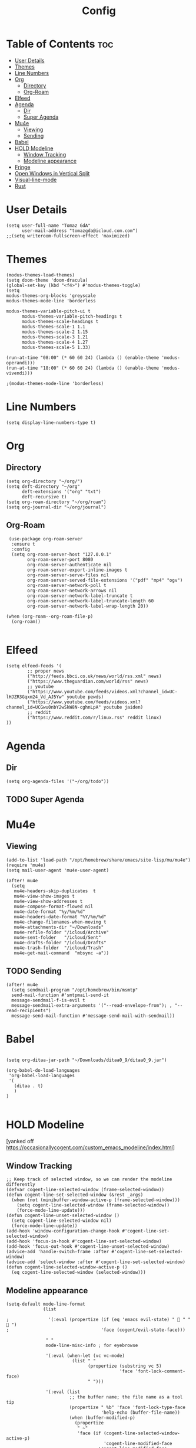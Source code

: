 #+TITLE: Config
#+PROPERTY: header-args :tangle config.el :results silent

* Table of Contents :toc:
- [[#user-details][User Details]]
- [[#themes][Themes]]
- [[#line-numbers][Line Numbers]]
- [[#org][Org]]
  - [[#directory][Directory]]
  - [[#org-roam][Org-Roam]]
- [[#elfeed][Elfeed]]
- [[#agenda][Agenda]]
  - [[#dir][Dir]]
  - [[#super-agenda][Super Agenda]]
- [[#mu4e][Mu4e]]
  - [[#viewing][Viewing]]
  - [[#sending][Sending]]
- [[#babel][Babel]]
- [[#hold-modeline][HOLD Modeline]]
  - [[#window-tracking][Window Tracking]]
  - [[#modeline-appearance][Modeline appearance]]
- [[#fringe][Fringe]]
- [[#open-windows-in-vertical-split][Open Windows in Vertical Split]]
- [[#visual-line-mode][Visual-line-mode]]
- [[#rust][Rust]]

* User Details
#+begin_src elisp
(setq user-full-name "Tomaz GdA"
      user-mail-address "tomazgda@icloud.com.com")
;;(setq writeroom-fullscreen-effect 'maximized)
#+end_src

* Themes
#+begin_src elisp
(modus-themes-load-themes)
(setq doom-theme 'doom-dracula)
(global-set-key (kbd "<f4>") #'modus-themes-toggle)
(setq
modus-themes-org-blocks 'greyscale
modus-themes-mode-line 'borderless

modus-themes-variable-pitch-ui t
      modus-themes-variable-pitch-headings t
      modus-themes-scale-headings t
      modus-themes-scale-1 1.1
      modus-themes-scale-2 1.15
      modus-themes-scale-3 1.21
      modus-themes-scale-4 1.27
      modus-themes-scale-5 1.33)

(run-at-time "08:00" (* 60 60 24) (lambda () (enable-theme 'modus-operandi)))
(run-at-time "18:00" (* 60 60 24) (lambda () (enable-theme 'modus-vivendi)))

;(modus-themes-mode-line 'borderless)
#+end_src

* Line Numbers
#+begin_src elisp
(setq display-line-numbers-type t)
#+end_src
* Org
** Directory
#+begin_src elisp
(setq org-directory "~/org/")
(setq deft-directory "~/org"
      deft-extensions '("org" "txt")
      deft-recursive t)
(setq org-roam-directory "~/org/roam")
(setq org-journal-dir "~/org/journal")
#+end_src
** Org-Roam
#+begin_src elisp
 (use-package org-roam-server
  :ensure t
  :config
  (setq org-roam-server-host "127.0.0.1"
        org-roam-server-port 8080
        org-roam-server-authenticate nil
        org-roam-server-export-inline-images t
        org-roam-server-serve-files nil
        org-roam-server-served-file-extensions '("pdf" "mp4" "ogv")
        org-roam-server-network-poll t
        org-roam-server-network-arrows nil
        org-roam-server-network-label-truncate t
        org-roam-server-network-label-truncate-length 60
        org-roam-server-network-label-wrap-length 20))

(when (org-roam--org-roam-file-p)
  (org-roam))

#+end_src
* Elfeed
#+begin_src elisp
(setq elfeed-feeds '(
        ;; proper news
        ("http://feeds.bbci.co.uk/news/world/rss.xml" news)
        ("https://www.theguardian.com/world/rss" news)
        ;; youtube
        ("https://www.youtube.com/feeds/videos.xml?channel_id=UC-lHJZR3Gqxm24_Vd_AJ5Yw" youtube pewds)
        ("https://www.youtube.com/feeds/videos.xml?channel_id=UCGwu0nbY2wSkW8N-cghnLpA" youtube jaiden)
        ;; reddit
        ("https://www.reddit.com/r/linux.rss" reddit linux)
))
#+end_src
* Agenda
** Dir
#+begin_src elisp
(setq org-agenda-files '("~/org/todo"))
#+end_src
** TODO Super Agenda
* Mu4e
** Viewing
#+begin_src elisp
(add-to-list 'load-path "/opt/homebrew/share/emacs/site-lisp/mu/mu4e")
(require 'mu4e)
(setq mail-user-agent 'mu4e-user-agent)

(after! mu4e
  (setq
   mu4e-headers-skip-duplicates  t
   mu4e-view-show-images t
   mu4e-view-show-addresses t
   mu4e-compose-format-flowed nil
   mu4e-date-format "%y/%m/%d"
   mu4e-headers-date-format "%Y/%m/%d"
   mu4e-change-filenames-when-moving t
   mu4e-attachments-dir "~/Downloads"
   mu4e-refile-folder "/icloud/Archive"
   mu4e-sent-folder   "/icloud/Sent"
   mu4e-drafts-folder "/icloud/Drafts"
   mu4e-trash-folder  "/icloud/Trash"
   mu4e-get-mail-command  "mbsync -a"))
#+end_src
** TODO Sending
#+begin_src elisp
(after! mu4e
  (setq sendmail-program "/opt/homebrew/bin/msmtp"
  send-mail-function #'smtpmail-send-it
  message-sendmail-f-is-evil t
  message-sendmail-extra-arguments '("--read-envelope-from"); , "--read-recipients")
  message-send-mail-function #'message-send-mail-with-sendmail))
#+end_src
* Babel
#+begin_src elisp

(setq org-ditaa-jar-path "~/Downloads/ditaa0_9/ditaa0_9.jar")

(org-babel-do-load-languages
 'org-babel-load-languages
 '(
   (ditaa . t)
   )
)

#+end_src
* HOLD Modeline
:PROPERTIES:
:header-args: :tangle no
:END:
[yanked off https://occasionallycogent.com/custom_emacs_modeline/index.html]
** Window Tracking
#+begin_src elisp
;; Keep track of selected window, so we can render the modeline differently
(defvar cogent-line-selected-window (frame-selected-window))
(defun cogent-line-set-selected-window (&rest _args)
  (when (not (minibuffer-window-active-p (frame-selected-window)))
    (setq cogent-line-selected-window (frame-selected-window))
    (force-mode-line-update)))
(defun cogent-line-unset-selected-window ()
  (setq cogent-line-selected-window nil)
  (force-mode-line-update))
(add-hook 'window-configuration-change-hook #'cogent-line-set-selected-window)
(add-hook 'focus-in-hook #'cogent-line-set-selected-window)
(add-hook 'focus-out-hook #'cogent-line-unset-selected-window)
(advice-add 'handle-switch-frame :after #'cogent-line-set-selected-window)
(advice-add 'select-window :after #'cogent-line-set-selected-window)
(defun cogent-line-selected-window-active-p ()
  (eq cogent-line-selected-window (selected-window)))
#+end_src

** Modeline appearance
#+begin_src elisp
(setq-default mode-line-format
              (list

;               '(:eval (propertize (if (eq 'emacs evil-state) "  " "  ")
;                                   'face (cogent/evil-state-face)))

               " "
               mode-line-misc-info ; for eyebrowse

               '(:eval (when-let (vc vc-mode)
                         (list " "
                               (propertize (substring vc 5)
                                           'face 'font-lock-comment-face)
                               " ")))

               '(:eval (list
                        ;; the buffer name; the file name as a tool tip
                        (propertize " %b" 'face 'font-lock-type-face
                                    'help-echo (buffer-file-name))
                        (when (buffer-modified-p)
                          (propertize
                           " ~"
                           'face (if (cogent-line-selected-window-active-p)
                                     'cogent-line-modified-face
                                   'cogent-line-modified-face-inactive)))
                        (when buffer-read-only
                          (propertize
                           " "
                           'face (if (cogent-line-selected-window-active-p)
                                     'cogent-line-read-only-face
                                   'cogent-line-read-only-face-inactive)))
                        " "))


               ;; spaces to align right
               '(:eval (propertize
                        " " 'display
                        `((space :align-to (- (+ right right-fringe right-margin)
                                              ,(+ 3 (string-width mode-name)))))))

               ;; the current major mode
               (propertize " %m " 'face 'font-lock-string-face)))
#+end_src

* TODO Fringe
#+begin_src elisp
(fringe-mode 15)
#+end_src

* Open Windows in Vertical Split
#+begin_src elisp
(setq
   split-width-threshold 0
   split-height-threshold nil)
#+end_src
* TODO Visual-line-mode
#+begin_src elisp
(global-visual-line-mode 1)
(global-visual-fill-column-mode 1)
(set-fill-column 200)
#+end_src


* TODO Rust

#+begin_src elisp :tangle no
(add-hook 'rust-mode-hook 'cargo-minor-mode)

(setq racer-cmd "~/.cargo/bin/racer") ;; Rustup binaries PATH
(setq racer-rust-src-path "/Users/tomaz/rust/src/") ;; Rust source code PATH
(setq rust-rustfmt-bin "/Users/tomaz/.cargo/bin/rustfmt")

(add-hook 'rust-mode-hook #'racer-mode)
(add-hook 'racer-mode-hook #'eldoc-mode)
(add-hook 'racer-mode-hook #'company-mode)
(add-hook 'flycheck-mode-hook #'flycheck-rust-setup)

(require 'rust-mode)
(define-key rust-mode-map (kbd "TAB") #'company-indent-or-complete-common)
(setq company-tooltip-align-annotations t)
#+end_src

#+begin_src elisp

;; When using this directly, you will need to have use-package installed:
;; M-x package-install, select use-package. But if you start via
;; `standalone.el', this is being taken care of automatically.


;; -=-=-=-=-=-=-=-=-=-=-=-=-=-=-=-=-=-=-=-=-=-=-=-=-=-=-=-
;; rustic = basic rust-mode + additions

(setq rust-rustfmt-bin "/Users/tomaz/.cargo/bin/rustfmt")

(use-package rustic
  :ensure
  :bind (:map rustic-mode-map
              ("M-j" . lsp-ui-imenu)
              ("M-?" . lsp-find-references)
              ("C-c C-c l" . flycheck-list-errors)
              ("C-c C-c a" . lsp-execute-code-action)
              ("C-c C-c r" . lsp-rename)
              ("C-c C-c q" . lsp-workspace-restart)
              ("C-c C-c Q" . lsp-workspace-shutdown)
              ("C-c C-c s" . lsp-rust-analyzer-status)
              ("C-c C-c e" . lsp-rust-analyzer-expand-macro)
              ("C-c C-c d" . dap-hydra))
  :config
  ;; uncomment for less flashiness
  ;; (setq lsp-eldoc-hook nil)
  ;; (setq lsp-enable-symbol-highlighting nil)
  ;; (setq lsp-signature-auto-activate nil)

  ;; comment to disable rustfmt on save
  ;;(setq rustic-format-on-save t)
  (add-hook 'rustic-mode-hook 'rk/rustic-mode-hook))

(defun rk/rustic-mode-hook ()
  ;; so that run C-c C-c C-r works without having to confirm
  (setq-local buffer-save-without-query t))

;; -=-=-=-=-=-=-=-=-=-=-=-=-=-=-=-=-=-=-=-=-=-=-=-=-=-=-=-
;; for rust-analyzer integration

(use-package lsp-mode
  :ensure
  :commands lsp
  :custom
  ;; what to use when checking on-save. "check" is default, I prefer clippy
  (lsp-rust-analyzer-cargo-watch-command "clippy")
  (lsp-eldoc-render-all t)
  (lsp-idle-delay 0.6)
  :config
  (add-hook 'lsp-mode-hook 'lsp-ui-mode))

(use-package lsp-ui
  :ensure
  :commands lsp-ui-mode
  :custom
  (lsp-ui-peek-always-show t)
  (lsp-ui-sideline-show-hover t)
  (lsp-ui-doc-enable nil))


;; -=-=-=-=-=-=-=-=-=-=-=-=-=-=-=-=-=-=-=-=-=-=-=-=-=-=-=-
;; inline errors

(use-package flycheck :ensure)


;; -=-=-=-=-=-=-=-=-=-=-=-=-=-=-=-=-=-=-=-=-=-=-=-=-=-=-=-
;; auto-completion and code snippets

(use-package yasnippet
  :ensure
  :config
  (yas-reload-all)
  (add-hook 'prog-mode-hook 'yas-minor-mode)
  (add-hook 'text-mode-hook 'yas-minor-mode))

(use-package company
  :ensure
  :bind
  (:map company-active-map
              ("C-n". company-select-next)
              ("C-p". company-select-previous)
              ("M-<". company-select-first)
              ("M->". company-select-last))
  (:map company-mode-map
        ("<tab>". tab-indent-or-complete)
        ("TAB". tab-indent-or-complete)))

(defun company-yasnippet-or-completion ()
  (interactive)
  (or (do-yas-expand)
      (company-complete-common)))

(defun check-expansion ()
  (save-excursion
    (if (looking-at "\\_>") t
      (backward-char 1)
      (if (looking-at "\\.") t
        (backward-char 1)
        (if (looking-at "::") t nil)))))

(defun do-yas-expand ()
  (let ((yas/fallback-behavior 'return-nil))
    (yas/expand)))

(defun tab-indent-or-complete ()
  (interactive)
  (if (minibufferp)
      (minibuffer-complete)
    (if (or (not yas/minor-mode)
            (null (do-yas-expand)))
        (if (check-expansion)
            (company-complete-common)
          (indent-for-tab-command)))))


;; -=-=-=-=-=-=-=-=-=-=-=-=-=-=-=-=-=-=-=-=-=-=-=-=-=-=-=-
;; for Cargo.toml and other config files

(use-package toml-mode :ensure)


;; -=-=-=-=-=-=-=-=-=-=-=-=-=-=-=-=-=-=-=-=-=-=-=-=-=-=-=-
;; setting up debugging support with dap-mode

(use-package exec-path-from-shell
  :ensure
  :init (exec-path-from-shell-initialize))

(when (executable-find "lldb-mi")
  (use-package dap-mode
    :ensure
    :config
    (dap-ui-mode)
    (dap-ui-controls-mode 1)

    (require 'dap-lldb)
    (require 'dap-gdb-lldb)
    ;; installs .extension/vscode
    (dap-gdb-lldb-setup)
    (dap-register-debug-template
     "Rust::LLDB Run Configuration"
     (list :type "lldb"
           :request "launch"
           :name "LLDB::Run"
	   :gdbpath "rust-lldb"
           ;; uncomment if lldb-mi is not in PATH
           ;; :lldbmipath "path/to/lldb-mi"
           ))))


#+end_src
